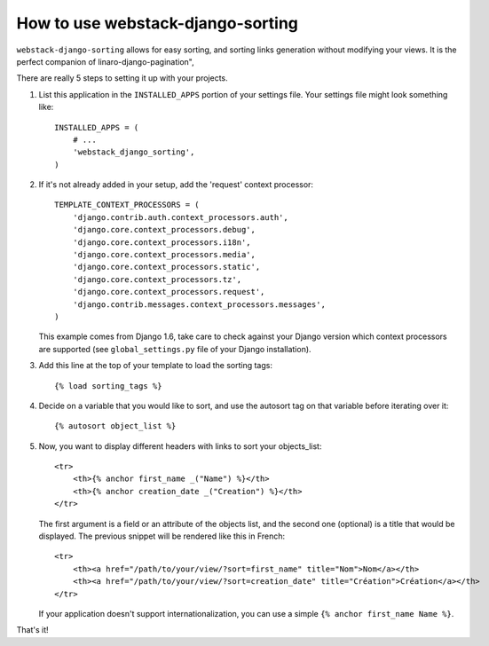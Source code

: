 How to use webstack-django-sorting
----------------------------------

``webstack-django-sorting`` allows for easy sorting, and sorting links
generation without modifying your views. It is the perfect companion of
linaro-django-pagination",


There are really 5 steps to setting it up with your projects.

1. List this application in the ``INSTALLED_APPS`` portion of your settings
   file.  Your settings file might look something like::

       INSTALLED_APPS = (
           # ...
           'webstack_django_sorting',
       )

2. If it's not already added in your setup, add the 'request' context processor::

       TEMPLATE_CONTEXT_PROCESSORS = (
           'django.contrib.auth.context_processors.auth',
           'django.core.context_processors.debug',
           'django.core.context_processors.i18n',
           'django.core.context_processors.media',
           'django.core.context_processors.static',
           'django.core.context_processors.tz',
           'django.core.context_processors.request',
           'django.contrib.messages.context_processors.messages',
       )

   This example comes from Django 1.6, take care to check against your Django
   version which context processors are supported (see ``global_settings.py``
   file of your Django installation).

3. Add this line at the top of your template to load the sorting tags::

       {% load sorting_tags %}

4. Decide on a variable that you would like to sort, and use the
   autosort tag on that variable before iterating over it::

       {% autosort object_list %}

5. Now, you want to display different headers with links to sort
   your objects_list::

       <tr>
           <th>{% anchor first_name _("Name") %}</th>
           <th>{% anchor creation_date _("Creation") %}</th>
       </tr>

   The first argument is a field or an attribute of the objects list, and the
   second one (optional) is a title that would be displayed. The previous
   snippet will be rendered like this in French::

        <tr>
            <th><a href="/path/to/your/view/?sort=first_name" title="Nom">Nom</a></th>
            <th><a href="/path/to/your/view/?sort=creation_date" title="Création">Création</a></th>
        </tr>

   If your application doesn't support internationalization, you can use a
   simple ``{% anchor first_name Name %}``.

That's it!
